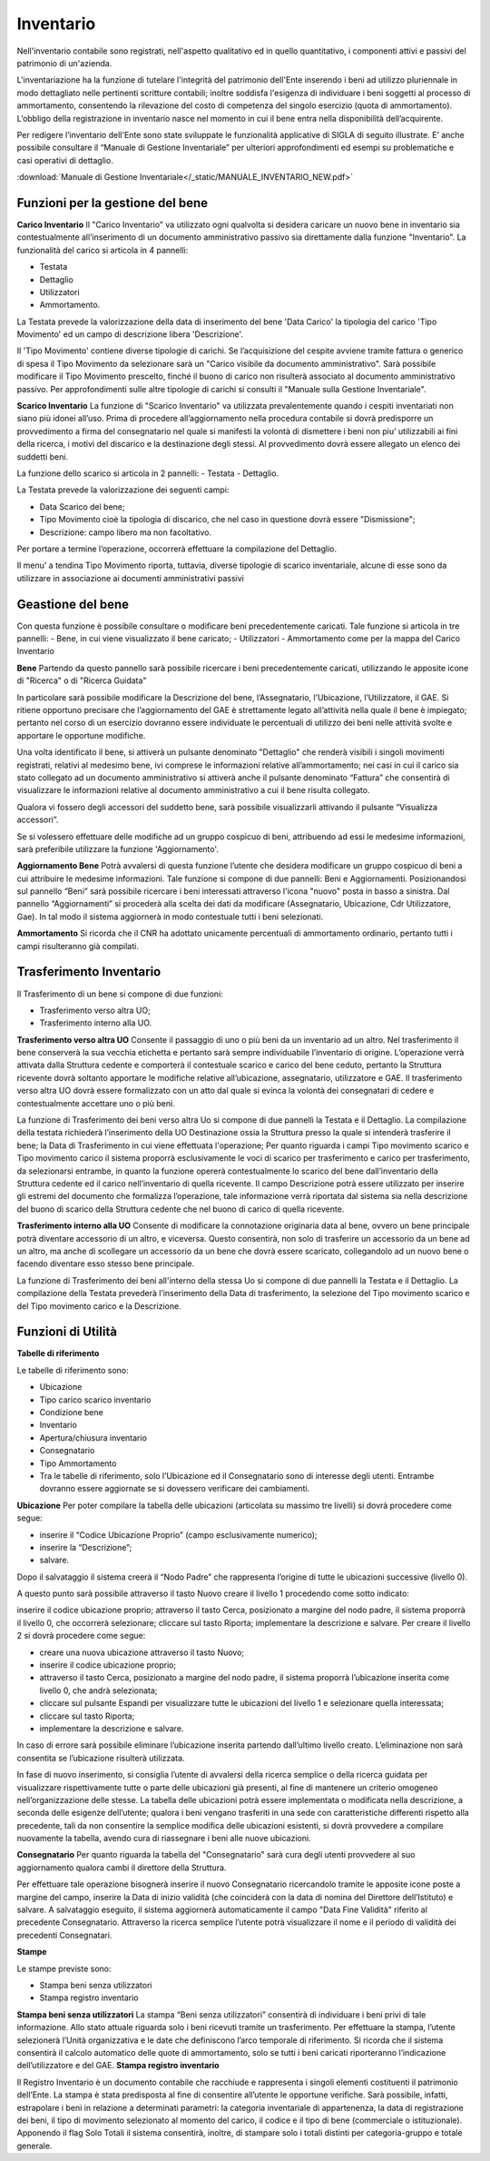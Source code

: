 ==========
Inventario
==========

Nell'inventario contabile sono registrati, nell'aspetto qualitativo ed in quello quantitativo, i componenti attivi e passivi del patrimonio di un'azienda.

L'inventariazione ha la funzione di tutelare l'integrità del patrimonio dell'Ente inserendo i beni ad utilizzo pluriennale in modo dettagliato nelle pertinenti scritture contabili; inoltre soddisfa l'esigenza di individuare i beni soggetti al processo di ammortamento, consentendo la rilevazione del costo di competenza del singolo esercizio (quota di ammortamento). L’obbligo della registrazione in inventario nasce nel momento in cui il bene entra nella disponibilità dell’acquirente.

Per redigere l’inventario dell'Ente sono state sviluppate le funzionalità applicative di SIGLA di seguito illustrate. E’ anche possibile consultare il “Manuale di Gestione Inventariale” per ulteriori approfondimenti ed esempi su problematiche e casi operativi di dettaglio.

:download:`Manuale di Gestione Inventariale</_static/MANUALE_INVENTARIO_NEW.pdf>`

Funzioni per la gestione del bene
=================================

**Carico Inventario**
Il "Carico Inventario" va utilizzato ogni qualvolta si desidera caricare un nuovo bene in inventario sia contestualmente all’inserimento di un documento amministrativo passivo sia direttamente dalla funzione "Inventario".
La funzionalità del carico si articola in 4 pannelli:

- Testata 
- Dettaglio 
- Utilizzatori 
- Ammortamento.

La Testata prevede la valorizzazione della data di inserimento del bene 'Data Carico' la tipologia del carico 'Tipo Movimento' ed un campo di descrizione libera 'Descrizione'.

Il 'Tipo Movimento' contiene diverse tipologie di carichi. Se l’acquisizione del cespite avviene tramite fattura o generico di spesa il Tipo Movimento da selezionare sarà un "Carico visibile da documento amministrativo". Sarà possibile modificare il Tipo Movimento prescelto, finché il buono di carico non risulterà associato al documento amministrativo passivo. Per approfondimenti sulle altre tipologie di carichi si consulti il "Manuale sulla Gestione Inventariale".

**Scarico Inventario**
La funzione di "Scarico Inventario" va utilizzata prevalentemente quando i cespiti inventariati non siano più idonei all’uso. Prima di procedere all’aggiornamento nella procedura contabile si dovrà predisporre un provvedimento a firma del consegnatario nel quale si manifesti la volontà di dismettere i beni non piu’ utilizzabili ai fini della ricerca, i motivi del discarico e la destinazione degli stessi. Al provvedimento dovrà essere allegato un elenco dei suddetti beni.

La funzione dello scarico si articola in 2 pannelli:
- Testata 
- Dettaglio.

La Testata prevede la valorizzazione dei seguenti campi:

- Data Scarico del bene;
- Tipo Movimento cioè la tipologia di discarico, che nel caso in questione dovrà essere "Dismissione";
- Descrizione: campo libero ma non facoltativo.

Per portare a termine l’operazione, occorrerà effettuare la compilazione del Dettaglio.

Il menu’ a tendina Tipo Movimento riporta, tuttavia, diverse tipologie di scarico inventariale, alcune di esse sono da utilizzare in associazione ai documenti amministrativi passivi

**Geastione del bene**
======================
Con questa funzione è possibile consultare o modificare beni precedentemente caricati. Tale funzione si articola in tre pannelli:
- Bene, in cui viene visualizzato il bene caricato;
- Utilizzatori 
- Ammortamento come per la mappa del Carico Inventario

**Bene**
Partendo da questo pannello sarà possibile ricercare i beni precedentemente caricati, utilizzando le apposite icone di "Ricerca" o di "Ricerca Guidata"

In particolare sarà possibile modificare la Descrizione del bene, l’Assegnatario, l’Ubicazione, l’Utilizzatore, il GAE. Si ritiene opportuno precisare che l’aggiornamento del GAE è strettamente legato all’attività nella quale il bene è impiegato; pertanto nel corso di un esercizio dovranno essere individuate le percentuali di utilizzo dei beni nelle attività svolte e apportare le opportune modifiche.

Una volta identificato il bene, si attiverà un pulsante denominato "Dettaglio" che renderà visibili i singoli movimenti registrati, relativi al medesimo bene, ivi comprese le informazioni relative all’ammortamento; nei casi in cui il carico sia stato collegato ad un documento amministrativo si attiverà anche il pulsante denominato “Fattura” che consentirà di visualizzare le informazioni relative al documento amministrativo a cui il bene risulta collegato.

Qualora vi fossero degli accessori del suddetto bene, sarà possibile visualizzarli attivando il pulsante “Visualizza accessori”.

Se si volessero effettuare delle modifiche ad un gruppo cospicuo di beni, attribuendo ad essi le medesime informazioni, sarà preferibile utilizzare la funzione 'Aggiornamento'.

**Aggiornamento Bene**
Potrà avvalersi di questa funzione l’utente che desidera modificare un gruppo cospicuo di beni a cui attribuire le medesime informazioni. 
Tale funzione si compone di due pannelli: Beni e Aggiornamenti.
Posizionandosi sul pannello “Beni” sarà possibile ricercare i beni interessati attraverso l'icona "nuovo" posta in basso a sinistra.
Dal pannello “Aggiornamenti” si procederà alla scelta dei dati da modificare (Assegnatario, Ubicazione, Cdr Utilizzatore, Gae). In tal modo il sistema aggiornerà in modo contestuale tutti i beni selezionati.

**Ammortamento**
Si ricorda che il CNR ha adottato unicamente percentuali di ammortamento ordinario, pertanto tutti i campi risulteranno già compilati.

**Trasferimento Inventario**
============================

Il Trasferimento di un bene si compone di due funzioni: 

- Trasferimento verso altra UO;
- Trasferimento interno alla UO.

**Trasferimento verso altra UO**
Consente il passaggio di uno o più beni da un inventario ad un altro. Nel trasferimento il bene conserverà la sua vecchia etichetta e pertanto sarà sempre individuabile l’inventario di origine. L’operazione verrà attivata dalla Struttura cedente e comporterà il contestuale scarico e carico del bene ceduto, pertanto la Struttura ricevente dovrà soltanto apportare le modifiche relative all’ubicazione, assegnatario, utilizzatore e GAE. Il trasferimento verso altra UO dovrà essere formalizzato con un atto dal quale si evinca la volontà dei consegnatari di cedere e contestualmente accettare uno o più beni.

La funzione di Trasferimento dei beni verso altra Uo si compone di due pannelli la Testata e il Dettaglio.
La compilazione della testata richiederà l’inserimento della UO Destinazione ossia la Struttura presso la quale si intenderà trasferire il bene; la Data di Trasferimento in cui viene effettuata l'operazione; Per quanto riguarda i campi Tipo movimento scarico e Tipo movimento carico il sistema proporrà esclusivamente le voci di scarico per trasferimento e carico per trasferimento, da selezionarsi entrambe, in quanto la funzione opererà contestualmente lo scarico del bene dall’inventario della Struttura cedente ed il carico nell’inventario di quella ricevente. Il campo Descrizione potrà essere utilizzato per inserire gli estremi del documento che formalizza l’operazione, tale informazione verrà riportata dal sistema sia nella descrizione del buono di scarico della Struttura cedente che nel buono di carico di quella ricevente.

**Trasferimento interno alla UO**
Consente di modificare la connotazione originaria data al bene, ovvero un bene principale potrà diventare accessorio di un altro, e viceversa. Questo consentirà, non solo di trasferire un accessorio da un bene ad un altro, ma anche di scollegare un accessorio da un bene che dovrà essere scaricato, collegandolo ad un nuovo bene o facendo diventare esso stesso bene principale.

La funzione di Trasferimento dei beni all'interno della stessa Uo si compone di due pannelli la Testata e il Dettaglio.
La compilazione della Testata prevederà l’inserimento della Data di trasferimento, la selezione del Tipo movimento scarico e del Tipo movimento carico e la Descrizione.


**Funzioni di Utilità**
=======================

**Tabelle di riferimento**

Le tabelle di riferimento sono:

- Ubicazione
- Tipo carico scarico inventario
- Condizione bene
- Inventario
- Apertura/chiusura inventario
- Consegnatario
- Tipo Ammortamento
- Tra le tabelle di riferimento, solo l’Ubicazione ed il Consegnatario sono di interesse degli utenti. Entrambe dovranno essere aggiornate se si dovessero verificare dei cambiamenti.

**Ubicazione** 
Per poter compilare la tabella delle ubicazioni (articolata su massimo tre livelli) si dovrà procedere come segue:

- inserire il “Codice Ubicazione Proprio” (campo esclusivamente numerico);
- inserire la “Descrizione”;
- salvare.

Dopo il salvataggio il sistema creerà il “Nodo Padre” che rappresenta l’origine di tutte le ubicazioni successive (livello 0).

A questo punto sarà possibile attraverso il tasto Nuovo creare il livello 1 procedendo come sotto indicato:

inserire il codice ubicazione proprio;
attraverso il tasto Cerca, posizionato a margine del nodo padre, il sistema proporrà il livello 0, che occorrerà selezionare;
cliccare sul tasto Riporta;
implementare la descrizione e salvare.
Per creare il livello 2 si dovrà procedere come segue:

- creare una nuova ubicazione attraverso il tasto Nuovo;
- inserire il codice ubicazione proprio;
- attraverso il tasto Cerca, posizionato a margine del nodo padre, il sistema proporrà l’ubicazione inserita come livello 0, che andrà selezionata;
- cliccare sul pulsante Espandi per visualizzare tutte le ubicazioni del livello 1 e selezionare quella interessata;
- cliccare sul tasto Riporta;
- implementare la descrizione e salvare.

In caso di errore sarà possibile eliminare l’ubicazione inserita partendo dall’ultimo livello creato. L’eliminazione non sarà consentita se l’ubicazione risulterà utilizzata.

In fase di nuovo inserimento, si consiglia l’utente di avvalersi della ricerca semplice o della ricerca guidata per visualizzare rispettivamente tutte o parte delle ubicazioni già presenti, al fine di mantenere un criterio omogeneo nell’organizzazione delle stesse. La tabella delle ubicazioni potrà essere implementata o modificata nella descrizione, a seconda delle esigenze dell’utente; qualora i beni vengano trasferiti in una sede con caratteristiche differenti rispetto alla precedente, tali da non consentire la semplice modifica delle ubicazioni esistenti, si dovrà provvedere a compilare nuovamente la tabella, avendo cura di riassegnare i beni alle nuove ubicazioni.

**Consegnatario**
Per quanto riguarda la tabella del "Consegnatario" sarà cura degli utenti provvedere al suo aggiornamento qualora cambi il direttore della Struttura.

Per effettuare tale operazione bisognerà inserire il nuovo Consegnatario ricercandolo tramite le apposite icone poste a margine del campo, inserire la Data di inizio validità (che coinciderà con la data di nomina del Direttore dell’Istituto) e salvare. A salvataggio eseguito, il sistema aggiornerà automaticamente il campo "Data Fine Validità" riferito al precedente Consegnatario. Attraverso la ricerca semplice l’utente potrà visualizzare il nome e il periodo di validità dei precedenti Consegnatari.


**Stampe**

Le stampe previste sono:

- Stampa beni senza utilizzatori
- Stampa registro inventario

**Stampa beni senza utilizzatori**
La stampa “Beni senza utilizzatori” consentirà di individuare i beni privi di tale informazione. Allo stato attuale riguarda solo i beni ricevuti tramite un trasferimento. Per effettuare la stampa, l’utente selezionerà l’Unità organizzativa e le date che definiscono l’arco temporale di riferimento. Si ricorda che il sistema consentirà il calcolo automatico delle quote di ammortamento, solo se tutti i beni caricati riporteranno l’indicazione dell’utilizzatore e del GAE.
**Stampa registro inventario**

Il Registro Inventario è un documento contabile che racchiude e rappresenta i singoli elementi costituenti il patrimonio dell’Ente. La stampa è stata predisposta al fine di consentire all’utente le opportune verifiche. Sarà possibile, infatti, estrapolare i beni in relazione a determinati parametri: la categoria inventariale di appartenenza, la data di registrazione dei beni, il tipo di movimento selezionato al momento del carico, il codice e il tipo di bene (commerciale o istituzionale). Apponendo il flag Solo Totali il sistema consentirà, inoltre, di stampare solo i totali distinti per categoria-gruppo e totale generale.

